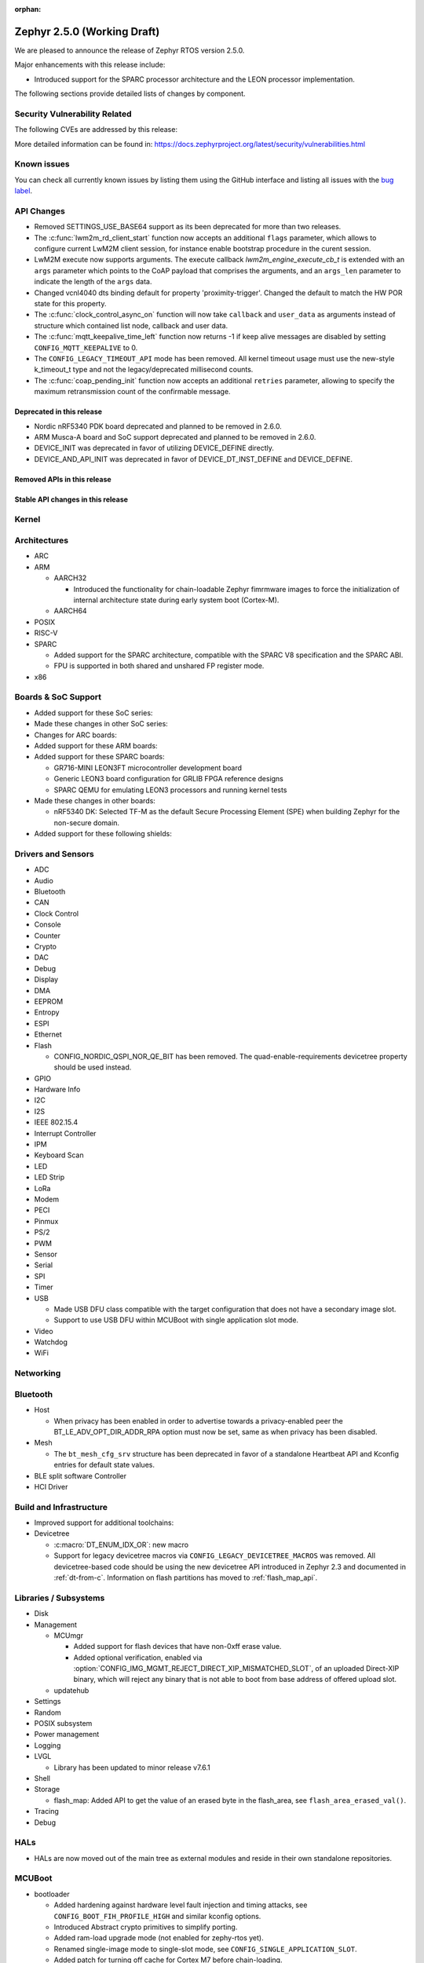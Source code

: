:orphan:

.. _zephyr_2.5:

Zephyr 2.5.0 (Working Draft)
############################

We are pleased to announce the release of Zephyr RTOS version 2.5.0.

Major enhancements with this release include:

* Introduced support for the SPARC processor architecture and the LEON
  processor implementation.

The following sections provide detailed lists of changes by component.

Security Vulnerability Related
******************************

The following CVEs are addressed by this release:

More detailed information can be found in:
https://docs.zephyrproject.org/latest/security/vulnerabilities.html

Known issues
************

You can check all currently known issues by listing them using the GitHub
interface and listing all issues with the `bug label
<https://github.com/zephyrproject-rtos/zephyr/issues?q=is%3Aissue+is%3Aopen+label%3Abug>`_.

API Changes
***********

* Removed SETTINGS_USE_BASE64 support as its been deprecated for more than
  two releases.

* The :c:func:`lwm2m_rd_client_start` function now accepts an additional
  ``flags`` parameter, which allows to configure current LwM2M client session,
  for instance enable bootstrap procedure in the curent session.

* LwM2M execute now supports arguments. The execute callback
  `lwm2m_engine_execute_cb_t` is extended with an ``args`` parameter which points
  to the CoAP payload that comprises the arguments, and an ``args_len`` parameter
  to indicate the length of the ``args`` data.

* Changed vcnl4040 dts binding default for property 'proximity-trigger'.
  Changed the default to match the HW POR state for this property.

* The :c:func:`clock_control_async_on` function will now take ``callback`` and
  ``user_data`` as arguments instead of structure which contained list node,
  callback and user data.

* The :c:func:`mqtt_keepalive_time_left` function now returns -1 if keep alive
  messages are disabled by setting ``CONFIG_MQTT_KEEPALIVE`` to 0.

* The ``CONFIG_LEGACY_TIMEOUT_API`` mode has been removed.  All kernel
  timeout usage must use the new-style k_timeout_t type and not the
  legacy/deprecated millisecond counts.

* The :c:func:`coap_pending_init` function now accepts an additional ``retries``
  parameter, allowing to specify the maximum retransmission count of the
  confirmable message.

Deprecated in this release
==========================

* Nordic nRF5340 PDK board deprecated and planned to be removed in 2.6.0.
* ARM Musca-A board and SoC support deprecated and planned to be removed in 2.6.0.

* DEVICE_INIT was deprecated in favor of utilizing DEVICE_DEFINE directly.

* DEVICE_AND_API_INIT was deprecated in favor of DEVICE_DT_INST_DEFINE and
  DEVICE_DEFINE.

Removed APIs in this release
============================

Stable API changes in this release
==================================

Kernel
******

Architectures
*************

* ARC

* ARM

  * AARCH32

    * Introduced the functionality for chain-loadable Zephyr
      fimrmware images to force the initialization of internal
      architecture state during early system boot (Cortex-M).

  * AARCH64

* POSIX

* RISC-V

* SPARC

  * Added support for the SPARC architecture, compatible with the SPARC V8
    specification and the SPARC ABI.
  * FPU is supported in both shared and unshared FP register mode.

* x86

Boards & SoC Support
********************

* Added support for these SoC series:

* Made these changes in other SoC series:

* Changes for ARC boards:

* Added support for these ARM boards:

* Added support for these SPARC boards:

  * GR716-MINI LEON3FT microcontroller development board
  * Generic LEON3 board configuration for GRLIB FPGA reference designs
  * SPARC QEMU for emulating LEON3 processors and running kernel tests

* Made these changes in other boards:

  * nRF5340 DK: Selected TF-M as the default Secure Processing Element
    (SPE) when building Zephyr for the non-secure domain.


* Added support for these following shields:

Drivers and Sensors
*******************

* ADC

* Audio

* Bluetooth

* CAN

* Clock Control

* Console

* Counter

* Crypto

* DAC

* Debug

* Display

* DMA

* EEPROM

* Entropy

* ESPI

* Ethernet

* Flash

  * CONFIG_NORDIC_QSPI_NOR_QE_BIT has been removed.  The
    quad-enable-requirements devicetree property should be used instead.

* GPIO

* Hardware Info

* I2C

* I2S

* IEEE 802.15.4

* Interrupt Controller

* IPM

* Keyboard Scan

* LED

* LED Strip

* LoRa

* Modem

* PECI

* Pinmux

* PS/2

* PWM

* Sensor

* Serial

* SPI

* Timer

* USB

  * Made USB DFU class compatible with the target configuration that does not
    have a secondary image slot.
  * Support to use USB DFU within MCUBoot with single application slot mode.

* Video

* Watchdog

* WiFi

Networking
**********

Bluetooth
*********

* Host

  * When privacy has been enabled in order to advertise towards a
    privacy-enabled peer the BT_LE_ADV_OPT_DIR_ADDR_RPA option must now
    be set, same as when privacy has been disabled.

* Mesh

  * The ``bt_mesh_cfg_srv`` structure has been deprecated in favor of a
    standalone Heartbeat API and Kconfig entries for default state values.


* BLE split software Controller

* HCI Driver

Build and Infrastructure
************************

* Improved support for additional toolchains:

* Devicetree

  * :c:macro:`DT_ENUM_IDX_OR`: new macro
  * Support for legacy devicetree macros via
    ``CONFIG_LEGACY_DEVICETREE_MACROS`` was removed. All devicetree-based code
    should be using the new devicetree API introduced in Zephyr 2.3 and
    documented in :ref:`dt-from-c`. Information on flash partitions has moved
    to :ref:`flash_map_api`.

Libraries / Subsystems
**********************

* Disk

* Management

  * MCUmgr

    * Added support for flash devices that have non-0xff erase value.
    * Added optional verification, enabled via
      :option:`CONFIG_IMG_MGMT_REJECT_DIRECT_XIP_MISMATCHED_SLOT`, of an uploaded
      Direct-XIP binary, which will reject any binary that is not able to boot
      from base address of offered upload slot.

  * updatehub

* Settings

* Random

* POSIX subsystem

* Power management

* Logging

* LVGL

  * Library has been updated to minor release v7.6.1

* Shell

* Storage

  * flash_map: Added API to get the value of an erased byte in the flash_area,
    see ``flash_area_erased_val()``.

* Tracing

* Debug

HALs
****

* HALs are now moved out of the main tree as external modules and reside in
  their own standalone repositories.

MCUBoot
*******

* bootloader

  * Added hardening against hardware level fault injection and timing attacks,
    see ``CONFIG_BOOT_FIH_PROFILE_HIGH`` and similar kconfig options.
  * Introduced Abstract crypto primitives to simplify porting.
  * Added ram-load upgrade mode (not enabled for zephy-rtos yet).
  * Renamed single-image mode to single-slot mode,
    see ``CONFIG_SINGLE_APPLICATION_SLOT``.
  * Added patch for turning off cache for Cortex M7 before chain-loading.
  * Fixed boostrapping in swap-move mode.
  * Fixed issue causing that interrupted swap-move operation might brick device
    if the primary image was padded.
  * Fixed issue causing that HW stack protection catches the chain-loaded
    application during its early initialization.
  * Added reset of Cortex SPLIM registers before boot.
  * Fixesd build issue that occurs if CONF_FILE contains multiple file paths
    instead of single file path.
  * Added watchdog feed on nRF devices. See ``CONFIG_BOOT_WATCHDOG_FEED`` option.
  * Removed the flash_area_read_is_empty() port implementation function.
  * Initialize the ARM core configuration only when selected by the user,
    see ``CONFIG_MCUBOOT_CLEANUP_ARM_CORE``.
  * Allow the final data chunk in the image to be unaligned in
    the serial-recovery protocol.
  * Kconfig: allow xip-revert only for xip-mode.
  * ext: tinycrypt: update ctr mode to stream.
  * Use minimal CBPRINTF implementation.
  * Configure logging to LOG_MINIMAL by default.
  * boot: cleanup NXP MPU configuration before boot.
  * Fix nokogiri<=1.11.0.rc4 vulnerability.

* imgtool

  * Print image digest during verify.
  * Add possibility to set confirm flag for hex files as well.
  * Usage of --confirm implies --pad.
  * Fixed 'custom_tlvs' argument handling.
  * Add support for setting fixed ROM address into image header.


Trusted-Firmware-M
******************

* Synchronized Trusted-Firmware-M module to the upstream v1.2.0 release.

Documentation
*************

Tests and Samples
*****************

Issue Related Items
*******************

These GitHub issues were addressed since the previous 2.4.0 tagged
release:
